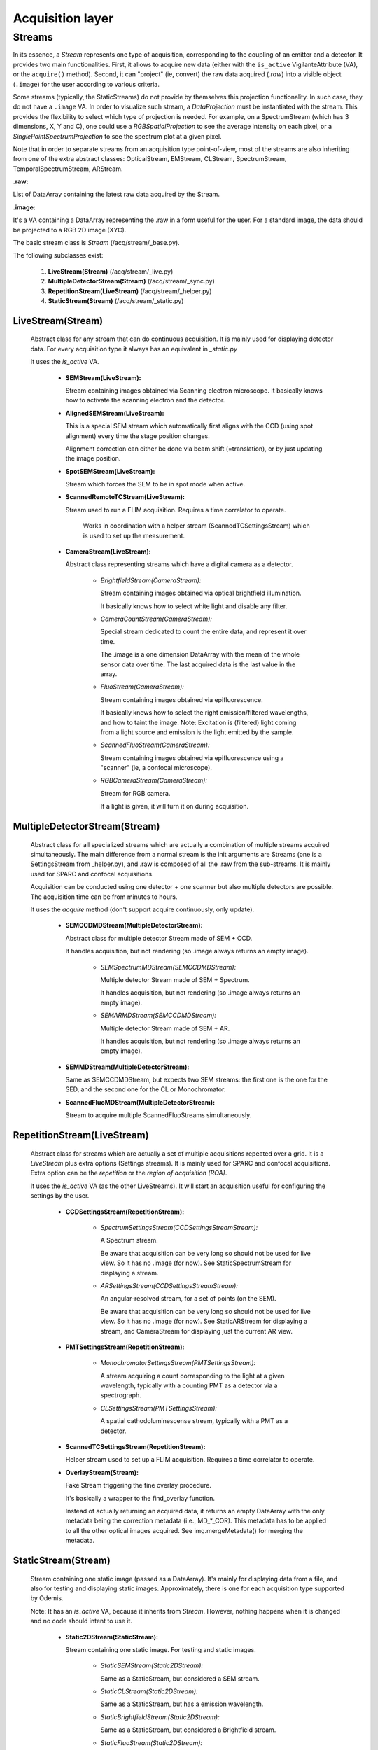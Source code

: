 *****************
Acquisition layer
*****************

Streams
=======

In its essence, a *Stream* represents one type of acquisition, corresponding to
the coupling of an emitter and a detector. It provides two main functionalities.
First, it allows to acquire new data (either with the ``is_active`` VigilanteAttribute (VA),
or the ``acquire()`` method).
Second, it can "project" (ie, convert) the raw data acquired (*.raw*) into a
visible object (``.image``) for the user according to various criteria.

Some streams (typically, the StaticStreams) do not provide by themselves this projection functionality.
In such case, they do not have a ``.image`` VA.
In order to visualize such stream, a *DataProjection* must be instantiated with
the stream. This provides the flexibility to select which type of projection is
needed. For example, on a SpectrumStream (which has 3 dimensions, X, Y and C),
one could use a *RGBSpatialProjection* to see the average intensity on each
pixel, or a *SinglePointSpectrumProjection* to see the spectrum plot at a given
pixel.

Note that in order to separate streams from an acquisition type point-of-view,
most of the streams are also inheriting from one of the extra abstract classes:
OpticalStream, EMStream, CLStream, SpectrumStream, TemporalSpectrumStream, ARStream.

**.raw:**

List of DataArray containing the latest raw data acquired by the Stream.

**.image:**

It's a VA containing a DataArray representing the .raw in a form useful for the user.
For a standard image, the data should be projected to a RGB 2D image (XYC).

The basic stream class is *Stream* (/acq/stream/_base.py).

The following subclasses exist:

    1. **LiveStream(Stream)** (/acq/stream/_live.py)
    2. **MultipleDetectorStream(Stream)** (/acq/stream/_sync.py)
    3. **RepetitionStream(LiveStream)** (/acq/stream/_helper.py)
    4. **StaticStream(Stream)** (/acq/stream/_static.py)

LiveStream(Stream)
------------------

   Abstract class for any stream that can do continuous acquisition. It is mainly used for displaying detector data.
   For every acquisition type it always has an equivalent in *_static.py*

   It uses the *is_active* VA.

    - **SEMStream(LiveStream):**

      Stream containing images obtained via Scanning electron microscope.
      It basically knows how to activate the scanning electron and the detector.

    - **AlignedSEMStream(LiveStream):**

      This is a special SEM stream which automatically first aligns with the
      CCD (using spot alignment) every time the stage position changes.
    
      Alignment correction can either be done via beam shift (=translation), or
      by just updating the image position.

    - **SpotSEMStream(LiveStream):**

      Stream which forces the SEM to be in spot mode when active.
	  
    - **ScannedRemoteTCStream(LiveStream):**

      Stream used to run a FLIM acquisition. Requires a time correlator to operate. 
	  
	  Works in coordination with a helper stream (ScannedTCSettingsStream) which is used to set up the measurement. 

    - **CameraStream(LiveStream):**

      Abstract class representing streams which have a digital camera as a
      detector.

        - *BrightfieldStream(CameraStream):*

          Stream containing images obtained via optical brightfield illumination.
      
          It basically knows how to select white light and disable any filter.
  
        - *CameraCountStream(CameraStream):*

          Special stream dedicated to count the entire data, and represent it over
          time.
      
          The .image is a one dimension DataArray with the mean of the whole sensor
          data over time. The last acquired data is the last value in the array.

        - *FluoStream(CameraStream):*

          Stream containing images obtained via epifluorescence.
      
          It basically knows how to select the right emission/filtered wavelengths,
          and how to taint the image.
          Note: Excitation is (filtered) light coming from a light source and
          emission is the light emitted by the sample.

        - *ScannedFluoStream(CameraStream):*

          Stream containing images obtained via epifluorescence using a "scanner"
          (ie, a confocal microscope).

        - *RGBCameraStream(CameraStream):*

          Stream for RGB camera.
      
          If a light is given, it will turn it on during acquisition.

MultipleDetectorStream(Stream)
------------------------------

   Abstract class for all specialized streams which are actually a combination
   of multiple streams acquired simultaneously. The main difference from a
   normal stream is the init arguments are Streams (one is a SettingsStream from _helper.py),
   and .raw is composed of all
   the .raw from the sub-streams. It is mainly used for SPARC and confocal acquisitions.

   Acquisition can be conducted using one detector + one scanner but also multiple detectors are possible.
   The acquisition time can be from minutes to hours.

   It uses the *acquire* method (don't support acquire continuously, only update).

    - **SEMCCDMDStream(MultipleDetectorStream):**

      Abstract class for multiple detector Stream made of SEM + CCD.
    
      It handles acquisition, but not rendering (so .image always returns an empty
      image).

        - *SEMSpectrumMDStream(SEMCCDMDStream):*

          Multiple detector Stream made of SEM + Spectrum.

          It handles acquisition, but not rendering (so .image always returns an empty
          image).

        - *SEMARMDStream(SEMCCDMDStream):*

          Multiple detector Stream made of SEM + AR.

          It handles acquisition, but not rendering (so .image always returns an empty
          image).

    - **SEMMDStream(MultipleDetectorStream):**

      Same as SEMCCDMDStream, but expects two SEM streams: the first one is the
      one for the SED, and the second one for the CL or Monochromator.

    - **ScannedFluoMDStream(MultipleDetectorStream):**

      Stream to acquire multiple ScannedFluoStreams simultaneously.

RepetitionStream(LiveStream)
----------------------------

   Abstract class for streams which are actually a set of multiple acquisitions
   repeated over a grid.
   It is a *LiveStream* plus extra options (Settings streams). It is mainly used for SPARC and confocal acquisitions.
   Extra option can be the *repetition* or the *region of acquisition (ROA)*.

   It uses the *is_active* VA (as the other LiveStreams). It will start an acquisition useful for configuring the settings by the user.

    - **CCDSettingsStream(RepetitionStream):**

        - *SpectrumSettingsStream(CCDSettingsStreamStream):*

          A Spectrum stream.

          Be aware that acquisition can be very long so should not be used for live
          view. So it has no .image (for now). See StaticSpectrumStream for displaying
          a stream.

        - *ARSettingsStream(CCDSettingsStreamStream):*

          An angular-resolved stream, for a set of points (on the SEM).
    
          Be aware that acquisition can be very long so
          should not be used for live view. So it has no .image (for now).
          See StaticARStream for displaying a stream, and CameraStream for displaying
          just the current AR view.

    - **PMTSettingsStream(RepetitionStream):**

        - *MonochromatorSettingsStream(PMTSettingsStream):*

          A stream acquiring a count corresponding to the light at a given wavelength,
          typically with a counting PMT as a detector via a spectrograph.

        - *CLSettingsStream(PMTSettingsStream):*

          A spatial cathodoluminescense stream, typically with a PMT as a detector.
		  
    - **ScannedTCSettingsStream(RepetitionStream):**

      Helper stream used to set up a FLIM acquisition. Requires a time correlator to operate. 

    - **OverlayStream(Stream):**

      Fake Stream triggering the fine overlay procedure.

      It's basically a wrapper to the find_overlay function.

      Instead of actually returning an acquired data, it returns an empty DataArray
      with the only metadata being the correction metadata (i.e., MD_*_COR). This
      metadata has to be applied to all the other optical images acquired.
      See img.mergeMetadata() for merging the metadata.

StaticStream(Stream)
--------------------

   Stream containing one static image (passed as a DataArray). It's mainly for displaying data from a file,
   and also for testing and displaying static images.
   Approximately, there is one for each acquisition type supported by Odemis.

   Note: It has an *is_active* VA, because it inherits from *Stream*.
   However, nothing happens when it is changed and no code should intent to use it.

    - **Static2DStream(StaticStream):**

      Stream containing one static image. For testing and static images.
    
        - *StaticSEMStream(Static2DStream):*

          Same as a StaticStream, but considered a SEM stream.

        - *StaticCLStream(Static2DStream):*

          Same as a StaticStream, but has a emission wavelength.
    
        - *StaticBrightfieldStream(Static2DStream):*

          Same as a StaticStream, but considered a Brightfield stream.

        - *StaticFluoStream(Static2DStream):*

          Static Stream containing images obtained via epifluorescence.
    
          It basically knows how to show the emission/filtered wavelengths,
          and how to taint the image.

    - **RGBStream(StaticStream):**

      A static stream which gets as input the actual RGB image.

    - **RGBUpdatableStream(StaticStream):**

      Similar to RGBStream, but contains an update function that allows to modify the
      raw data.

    - **StaticARStream(StaticStream):**

      A angular resolved stream for one set of data.

      There is no directly nice (=obvious) format to store AR data.
      The difficulty is that data is somehow 4 dimensions: SEM-X, SEM-Y, CCD-X,
      CCD-Y. CCD-dimensions do not correspond directly to quantities, until
      converted into angle/angle (knowing the position of the pole).

      As it's possible that positions on the SEM are relatively random, and it
      is convenient to have a simple format when only one SEM pixel is scanned,
      we've picked the following convention:

        * each CCD image is a separate DataArray
        * each CCD image contains metadata about the SEM position (MD_POS, in m)
          pole (MD_AR_POLE, in px), and acquisition time (MD_ACQ_DATE)
        * multiple CCD images are grouped together in a list

      VAs:

        * *.background*: This VA is used to keep track of the image background and is subtracted from the raw image when
          displayed, otherwise a baseline value is used.
        * *.point*: This VA is used to keep track of the SEM position, which is displayed.
          If it is (None, None), no point selected.

    - **StaticSpectrumStream(StaticStream):**

      A stream which displays only a static image/data with spectrum and/or time dimension.

      The main difference from the normal streams is that the data is 3D (a cube)
      or 4D (hypercube).
      The metadata should have a MD_WL_POLYNOMIAL or MD_WL_LIST, or MD_TIME_LIST.
      Note that the data received should be of the (numpy) shape CYX, TYX or CT1YX.
      
      It requires the use of a *DataProjection* to be visualized. The compatible
      projections are: RGBSpartialProjection, LineSpectrumProjection, 
      MeanSpectrumProjection, PixelTemporalSpectrumProjection,
      SinglePointSpectrumProjection, and SinglePointTemporalProjection.

      The histogram corresponds to the data after calibration, and selected via
      the spectrumBandwidth VA.

      VAs:

        * *.background*: If background VA is set, it is subtracted from the raw image data when displayed, otherwise a
          baseline value is used.
        * *.efficiencyCompensation*: This VA is used to keep track of the detection sensitivity compensation for the
          raw data.
          It corrects the displayed data for differences in the detection efficiency depending on the wavelength.
          The spectrum efficiency compensation data is None or a DataArray. See also acq.calibration.py.
        * *.fitToRGB*: This VA keeps track of whether the (per bandwidth) display should be split intro 3 sub-bands,
          which are applied to RGB (map color).
          It's only present if the data has a spectrum dimension.
        * *.selected_pixel*: This VA is used to keep track of any selected pixel within the data for the
          display of a spectrum (wavelength: x-axis; intensity: y-axis).
        * *.selected_line*: This VA is used to keep track of any selected line within the data for the
          display of a spectrum. The first point and the second point are in pixels. It must be 2 elements long.
          The spectrum displays the different wavelengths (y-axis) for each pixel on the line selected (x-axis).
        * *.selected_time*: This VA is used to keep track of the time pixel selected within the data for the
          display of a chronograph (time: x-axis; intensity: y-axis).
          It's only present if the data has a time dimension. 
        * *.peak_method*: This VA is used to keep track of which method is used to fit the peak of a spectrum
          (Gaussian, Lorentzian).
          None if spectrum peak fitting curve is not displayed (Peak method index).
        * *.selectionWidth*: This VA is used to keep track of the spatial (xy) thickness of a point (pixel) or a line,
          which is selected (shared). Pixels within the defined range are binned to one value.
          A point of width W leads to the average value between all the pixels, which are within W/2 from the center
          of the point (disc with radius W/2).
          A line of width W leads to a 1D spectrum taking into account all the pixels,
          which fit on an orthogonal line to the selected line at a distance <= W/2 (rectangle with thickness W/2).
        * *.spectrumBandwidth*: This VA is used to keep track of the thickness of the spectral range selected for display.
          For each selected pixel it maps the selected spectral (wavelength) range from the
          hypercube into one pixel value.
          It's only present if the data has a spectrum dimension.



